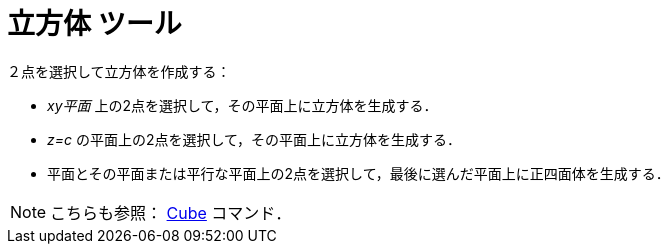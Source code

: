 = 立方体 ツール
ifdef::env-github[:imagesdir: /ja/modules/ROOT/assets/images]

２点を選択して立方体を作成する：

* _xy平面_ 上の2点を選択して，その平面上に立方体を生成する．
* _z=c_ の平面上の2点を選択して，その平面上に立方体を生成する．
* 平面とその平面または平行な平面上の2点を選択して，最後に選んだ平面上に正四面体を生成する．

[NOTE]
====

こちらも参照： xref:/commands/Cube.adoc[Cube] コマンド．

====
